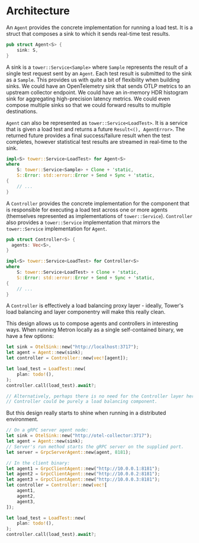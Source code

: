* Architecture

An =Agent= provides the concrete implementation for running a load test. It is a struct that composes a sink to which it sends real-time test results.

#+begin_src rust
  pub struct Agent<S> {
      sink: S,
  }
#+end_src

A sink is a =tower::Service<Sample>= where =Sample= represents the result of a single test request sent by an =Agent=. Each test result is submitted to the sink as a =Sample=. This provides us with quite a bit of flexibility when building sinks. We could have an OpenTelemetry sink that sends OTLP metrics to an upstream collector endpoint. We could have an in-memory HDR histogram sink for aggregating high-precision latency metrics. We could even compose multiple sinks so that we could forward results to multiple destinations.

=Agent= can also be represented as =tower::Service<LoadTest>=. It is a service that is given a load test and returns a future =Result<(), AgentError>=. The returned future provides a final success/failure result when the test completes, however statistical test results are streamed in real-time to the sink.

#+begin_src rust
  impl<S> tower::Service<LoadTest> for Agent<S>
  where
      S: tower::Service<Sample> + Clone + 'static,
      S::Error: std::error::Error + Send + Sync + 'static,
  {
      // ...
  }
#+end_src

A =Controller= provides the concrete implementation for the component that is responsible for executing a load test across one or more agents (themselves represented as implementations of =tower::Service=).
=Controller= also provides a =tower::Service= implementation that mirrors the =tower::Service= implementation for =Agent=.

#+begin_src rust
  pub struct Controller<S> {
    agents: Vec<S>,
  }

  impl<S> tower::Service<LoadTest> for Controller<S>
  where
      S: tower::Service<LoadTest> + Clone + 'static,
      S::Error: std::error::Error + Send + Sync + 'static,
  {
      // ...
  }
#+end_src

A =Controller= is effectively a load balancing proxy layer - ideally, Tower's load balancing and layer componentry will make this really clean.

This design allows us to compose agents and controllers in interesting ways. When running Metron locally as a single self-contained binary, we have a few options:

#+begin_src rust
  let sink = OtelSink::new("http://localhost:3717");
  let agent = Agent::new(sink);
  let controller = Controller::new(vec![agent]);

  let load_test = LoadTest::new(
      plan: todo!(),
  );
  controller.call(load_test).await?;

  // Alternatively, perhaps there is no need for the Controller layer here. Perhaps
  // Controller could be purely a load balancing component.
#+end_src

But this design really starts to shine when running in a distributed environment.

#+begin_src rust
  // On a gRPC server agent node:
  let sink = OtelSink::new("http://otel-collector:3717");
  let agent = Agent::new(sink);
  // Server's run method starts the gRPC server on the supplied port.
  let server = GrpcServerAgent::new(agent, 8181);

  // In the client binary:
  let agent1 = GrpcClientAgent::new("http://10.0.0.1:8181");
  let agent2 = GrpcClientAgent::new("http://10.0.0.2:8181");
  let agent3 = GrpcClientAgent::new("http://10.0.0.3:8181");
  let controller = Controller::new(vec![
      agent1,
      agent2,
      agent3,
  ]);

  let load_test = LoadTest::new(
      plan: todo!(),
  );
  controller.call(load_test).await?;
#+end_src
